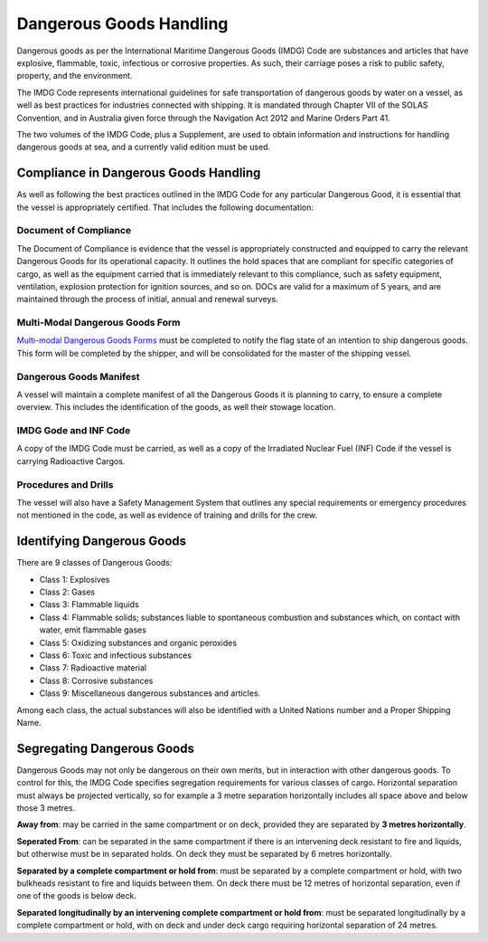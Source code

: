 Dangerous Goods Handling
=============================

Dangerous goods as per the International Maritime Dangerous Goods (IMDG) Code are substances and articles that have explosive, flammable, toxic, infectious or corrosive properties. As such, their carriage poses a risk to public safety, property, and the environment.

The IMDG Code represents international guidelines for safe transportation of dangerous goods by water on a vessel, as well as best practices for industries connected with shipping. It is mandated through Chapter VII of the SOLAS Convention, and in Australia given force through the Navigation Act 2012 and Marine Orders Part 41.

The two volumes of the IMDG Code, plus a Supplement, are used to obtain information and instructions for handling dangerous goods at sea, and a currently valid edition must be used.

Compliance in Dangerous Goods Handling
-------------------------------------------

As well as following the best practices outlined in the IMDG Code for any particular Dangerous Good, it is essential that the vessel is appropriately certified. That includes the following documentation:

Document of Compliance
^^^^^^^^^^^^^^^^^^^^^^^
The Document of Compliance is evidence that the vessel is appropriately constructed and equipped to carry the relevant Dangerous Goods for its operational capacity. It outlines the hold spaces that are compliant for specific categories of cargo, as well as the equipment carried that is immediately relevant to this compliance, such as safety equipment, ventilation, explosion protection for ignition sources, and so on. DOCs are valid for a maximum of 5 years, and are maintained through the process of initial, annual and renewal surveys.

Multi-Modal Dangerous Goods Form
^^^^^^^^^^^^^^^^^^^^^^^^^^^^^^^^^^^^
`Multi-modal Dangerous Goods Forms <https://www.amsa.gov.au/forms/multimodal-dangerous-goods>`_ must be completed to notify the flag state of an intention to ship dangerous goods. This form will be completed by the shipper, and will be consolidated for the master of the shipping vessel.

Dangerous Goods Manifest
^^^^^^^^^^^^^^^^^^^^^^^^^^
A vessel will maintain a complete manifest of all the Dangerous Goods it is planning to carry, to ensure a complete overview. This includes the identification of the goods, as well their stowage location.

IMDG Gode and INF Code
^^^^^^^^^^^^^^^^^^^^^^^^^
A copy of the IMDG Code must be carried, as well as a copy of the Irradiated Nuclear Fuel (INF) Code if the vessel is carrying Radioactive Cargos.

Procedures and Drills
^^^^^^^^^^^^^^^^^^^^^^^^^^
The vessel will also have a Safety Management System that outlines any special requirements or emergency procedures not mentioned in the code, as well as evidence of training and drills for the crew.


Identifying Dangerous Goods
------------------------------

There are 9 classes of Dangerous Goods:

- Class 1: Explosives
- Class 2: Gases
- Class 3: Flammable liquids
- Class 4: Flammable solids; substances liable to spontaneous combustion and substances which, on contact with water, emit flammable gases
- Class 5: Oxidizing substances and organic peroxides
- Class 6: Toxic and infectious substances
- Class 7: Radioactive material
- Class 8: Corrosive substances
- Class 9: Miscellaneous dangerous substances and articles.

Among each class, the actual substances will also be identified with a United Nations number and a Proper Shipping Name.


Segregating Dangerous Goods
---------------------------------

Dangerous Goods may not only be dangerous on their own merits, but in interaction with other dangerous goods. To control for this, the IMDG Code specifies segregation requirements for various classes of cargo. Horizontal separation must always be projected vertically, so for example a 3 metre separation horizontally includes all space above and below those 3 metres.

**Away from**: may be carried in the same compartment or on deck, provided they are separated by **3 metres horizontally**.

**Seperated From**: can be separated in the same compartment if there is an intervening deck resistant to fire and liquids, but otherwise must be in separated holds. On deck they must be separated by 6 metres horizontally.

**Separated by a complete compartment or hold from**: must be separated by a complete compartment or hold, with two bulkheads resistant to fire and liquids between them. On deck there must be 12 metres of horizontal separation, even if one of the goods is below deck.

**Separated longitudinally by an intervening complete compartment or hold from**: must be separated longitudinally by a complete compartment or hold, with on deck and under deck cargo requiring horizontal separation of 24 metres.






